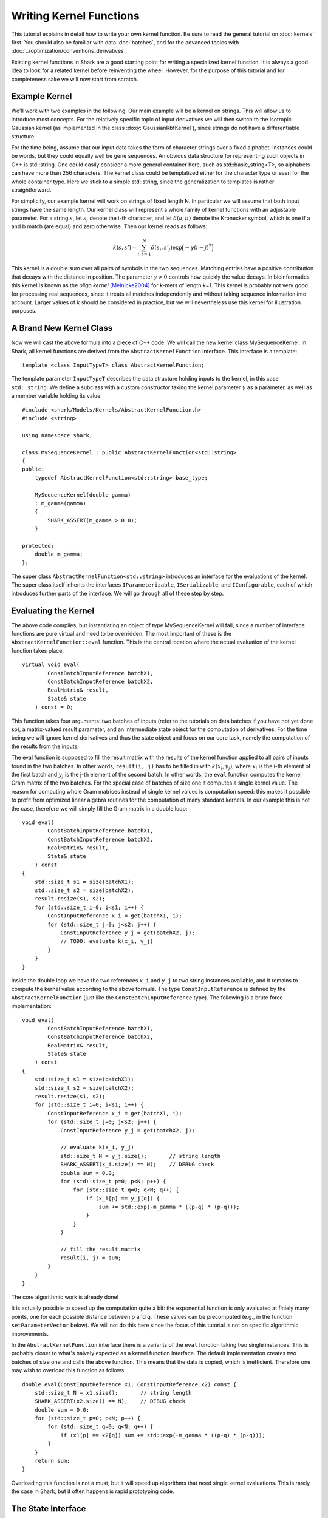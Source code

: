 
Writing Kernel Functions
========================

This tutorial explains in detail how to write your own kernel function.
Be sure to read the general tutorial on :doc:`kernels` first. You should
also be familiar with data :doc:`batches`, and for the advanced topics
with :doc:`../optimization/conventions_derivatives`.

Existing kernel functions in Shark are a good starting point for writing
a specialized kernel function. It is always a good idea to look for a
related kernel before reinventing the wheel. However, for the purpose of
this tutorial and for completeness sake we will now start from scratch.


Example Kernel
--------------

We'll work with two examples in the following. Our main example will be
a kernel on strings. This will allow us to introduce most concepts. For
the relatively specific topic of input derivatives we will then switch
to the isotropic Gaussian kernel (as implemented in the class
:doxy:`GaussianRbfKernel`), since strings do not have a differentiable
structure.

For the time being, assume that our input data takes the form of
character strings over a fixed alphabet. Instances could be words, but
they could equally well be gene sequences. An obvious data structure for
representing such objects in C++ is std::string. One could easily
consider a more general container here, such as std::basic_string<T>, so
alphabets can have more than 256 characters. The kernel class could be
templatized either for the character type or even for the whole
container type. Here we stick to a simple std::string, since the
generalization to templates is rather straightforward.

For simplicity, our example kernel will work on strings of fixed length
N. In particular we will assume that both input strings have the same
length. Our kernel class will represent a whole family of kernel
functions with an adjustable parameter. For a string :math:`s`, let
:math:`s_i` denote the i-th character, and let :math:`\delta(a,b)`
denote the Kronecker symbol, which is one if a and b match (are equal)
and zero otherwise. Then our kernel reads as follows:

.. math::
  k(s, s') = \sum_{i,j=1}^{N} \delta(s_i, s'_j) \exp \Big( -\gamma (i-j)^2 \Big)

This kernel is a double sum over all pairs of symbols in the two
sequences. Matching entries have a positive contribution that decays
with the distance in position. The parameter :math:`\gamma > 0` controls
how quickly the value decays. In bioinformatics this kernel is known as
the *oligo* *kernel* [Meinicke2004]_ for k-mers of length k=1. This
kernel is probably not very good for processing real sequences, since it
treats all matches independently and without taking sequence information
into account. Larger values of k should be considered in practice, but
we will nevertheless use this kernel for illustration purposes.


A Brand New Kernel Class
------------------------

Now we will cast the above formula into a piece of C++ code. We will
call the new kernel class MySequenceKernel. In Shark, all kernel
functions are derived from the ``AbstractKernelFunction`` interface.
This interface is a template::

  template <class InputTypeT> class AbstractKernelFunction;

The template parameter ``InputTypeT`` describes the data structure holding
inputs to the kernel, in this case ``std::string``. We define a subclass
with a custom constructor taking the kernel parameter :math:`\gamma` as a
parameter, as well as a member variable holding its value::

	#include <shark/Models/Kernels/AbstractKernelFunction.h>
	#include <string>
	
	using namespace shark;
	
	class MySequenceKernel : public AbstractKernelFunction<std::string>
	{
	public:
	    typedef AbstractKernelFunction<std::string> base_type;

	    MySequenceKernel(double gamma)
	    : m_gamma(gamma)
	    {
	        SHARK_ASSERT(m_gamma > 0.0);
	    }

	protected:
	    double m_gamma;
	};

The super class ``AbstractKernelFunction<std::string>`` introduces an
interface for the evaluations of the kernel. The super class itself
inherits the interfaces ``IParameterizable``, ``ISerializable``, and
``IConfigurable``, each of which introduces further parts of the
interface. We will go through all of these step by step.


Evaluating the Kernel
---------------------

The above code compiles, but instantiating an object of type
MySequenceKernel will fail, since a number of interface functions are
pure virtual and need to be overridden. The most important of these is
the ``AbstractKernelFunction::eval`` function. This is the central
location where the actual evaluation of the kernel function takes
place::

	virtual void eval(
	        ConstBatchInputReference batchX1,
	        ConstBatchInputReference batchX2,
	        RealMatrix& result,
	        State& state
	    ) const = 0;

This function takes four arguments: two batches of inputs (refer to the
tutorials on data batches if you have not yet done so), a matrix-valued
result parameter, and an intermediate state object for the computation
of derivatives. For the time being we will ignore kernel derivatives and
thus the state object and focus on our core task, namely the computation
of the results from the inputs.

The eval function is supposed to fill the result matrix with the results
of the kernel function applied to all pairs of inputs found in the two
batches. In other words, ``result(i, j)`` has to be filled in with
:math:`k(x_i, y_j)`, where :math:`x_i` is the i-th element of the first
batch and :math:`y_j` is the j-th element of the second batch. In other
words, the ``eval`` function computes the kernel Gram matrix of the two
batches. For the special case of batches of size one it computes a
single kernel value. The reason for computing whole Gram matrices
instead of single kernel values is computation speed: this makes it
possible to profit from optimized linear algebra routines for the
computation of many standard kernels. In our example this is not the
case, therefore we will simply fill the Gram matrix in a double loop::

	void eval(
	        ConstBatchInputReference batchX1,
	        ConstBatchInputReference batchX2,
	        RealMatrix& result,
	        State& state
	    ) const
	{
	    std::size_t s1 = size(batchX1);
	    std::size_t s2 = size(batchX2);
	    result.resize(s1, s2);
	    for (std::size_t i=0; i<s1; i++) {
	        ConstInputReference x_i = get(batchX1, i);
	        for (std::size_t j=0; j<s2; j++) {
	            ConstInputReference y_j = get(batchX2, j);
	            // TODO: evaluate k(x_i, y_j)
	        }
	    }
	}

Inside the double loop we have the two references ``x_i`` and ``y_j`` to
two string instances available, and it remains to compute the kernel
value according to the above formula. The type ``ConstInputReference`` is
defined by the ``AbstractKernelFunction`` (just like the
``ConstBatchInputReference`` type). The following is a brute force
implementation::

	void eval(
	        ConstBatchInputReference batchX1,
	        ConstBatchInputReference batchX2,
	        RealMatrix& result,
	        State& state
	    ) const
	{
	    std::size_t s1 = size(batchX1);
	    std::size_t s2 = size(batchX2);
	    result.resize(s1, s2);
	    for (std::size_t i=0; i<s1; i++) {
	        ConstInputReference x_i = get(batchX1, i);
	        for (std::size_t j=0; j<s2; j++) {
	            ConstInputReference y_j = get(batchX2, j);

	            // evaluate k(x_i, y_j)
	            std::size_t N = y_j.size();       // string length
	            SHARK_ASSERT(x_i.size() == N);    // DEBUG check
	            double sum = 0.0;
	            for (std::size_t p=0; p<N; p++) {
	                for (std::size_t q=0; q<N; q++) {
	                    if (x_i[p] == y_j[q]) {
	                        sum += std::exp(-m_gamma * ((p-q) * (p-q)));
	                    }
	                }
	            }

	            // fill the result matrix
	            result(i, j) = sum;
	        }
	    }
	}

The core algorithmic work is already done!

It is actually possible to speed up the computation quite a bit: the
exponential function is only evaluated at finiely many points, one for
each possible distance between p and q. These values can be precomputed
(e.g., in the function ``setParameterVector`` below). We will not do
this here since the focus of this tutorial is not on specific
algorithmic improvements.

In the ``AbstractKernelFunction`` interface there is a variants of the
``eval`` function taking two single instances. This is probably closer
to what's naively expected as a kernel function interface. The default
implementation creates two batches of size one and calls the above
function. This means that the data is copied, which is inefficient.
Therefore one may wish to overload this function as follows::

	double eval(ConstInputReference x1, ConstInputReference x2) const {
	    std::size_t N = x1.size();       // string length
	    SHARK_ASSERT(x2.size() == N);    // DEBUG check
	    double sum = 0.0;
	    for (std::size_t p=0; p<N; p++) {
	        for (std::size_t q=0; q<N; q++) {
	            if (x1[p] == x2[q]) sum += std::exp(-m_gamma * ((p-q) * (p-q)));
	        }
	    }
	    return sum;
	}

Overloading this function is not a must, but it will speed up algorithms
that need single kernel evaluations. This is rarely the case in Shark,
but it often happens is rapid prototyping code.


The State Interface
-------------------

There are a few more interfaces to care for before we have a fully
operational kernel function class. One of them is the state object for
storing intermediate values for derivative computations. Every subclass
of ``AbstractKernelFunction`` needs the ability to create its own custom
state object. Since we do not need derivatives right now, we provide a
dummy implementation based on Shark's ``EmptyState`` class::

	boost::shared_ptr<State> createState() const {
	    return boost::shared_ptr<State>(new EmptyState());
	}


Serialization
-------------

Serialization is a nice-to-have feature. Shark kernels inherit the
ISerializable interface, which demands that two simple functions being
overloaded. We serialize the value of the parameter :math:`\gamma`::

	void read(InArchive& archive) {
	    archive >> m_gamma;
	}

	void write(OutArchive& archive) const {
	    archive << m_gamma;
	}


The Parameter Interface
-----------------------

Recall that the parameter :math:`\gamma` controls how fast the contribution
of a symbol match decays with the distance of the symbols. This parameter
will most probably need problem specific tuning to achieve optimal
performance of any kernel-based learning method. Therefore it needs to
be accessible by optimization algorithms in a unified way. This is
achieved by the ``IParameterizable`` interface. The interface allows to
query the number of (real-valued) parameters, and it defines a getter
and a setter for the parameter vector::

	std::size_t numberOfParameters() const {
	    return 1;
	}

	RealVector parameterVector() const {
	    return RealVector(1, m_gamma);
	}

	void setParameterVector(RealVector const& newParameters) {
	    SHARK_ASSERT(newParameters.size() == 1);
	    SHARK_ASSERT(newParameters(0) > 0.0);
	    m_gamma = newParameters(0);
	}

Recall the comment above on precomputing the exponential function values
to speed up evaluation. The ``setParameterVector`` function is the best
place for this compuation.

Now we have all mandatory interfaces in place. This allows us to
create an instance of our new kernel class::

	int main(int argc, char** argv)
	{
	    double gamma = strtod(argv[1], NULL);
	    MySequenceKernel kernel(gamma);
	}

Most of Shark's kernel-based learning algorithms are directly ready for
use with the new kernel, such as various flavors of support vector
machines and Gaussian processes. For most tasks we are done at this
point. Enjoy!


Parameter Derivatives
---------------------

We have still left open how to tune the parameter :math:`\gamma` in a problem
specific way. Cross-validation is an obvious, robust, but time consuming
possibility. Other objective functions for kernel selection allow for
more efficient parameter optimization (in particular when there is more
than one parameter), e.g., gradient-based optimization [Igel2007]_ of
the kernel target alignment [Cristianini2002]_. This requires the
kernel function to be differentiable w.r.t. its parameters. Note that we
no not need a differentiable structure on inputs (strings, which there
isn't), but only on parameter values (positive numbers for :math:`\gamma`),
as well as a smooth dependency of the kernel on the parameters.

.. math::
  \frac{\partial k(s, s')}{\partial \gamma} = - \sum_{i,j=1}^{N} \delta(s_i, s'_j) (i-j)^2 \exp \Big( -\gamma (i-j)^2 \Big)

On the software side, we have to make known to the
``AbstractKernelFunction`` interface that our sub-class represents
a differentiable kernel. This is done by setting the flag
``HAS_FIRST_PARAMETER_DERIVATIVE`` in the constructor::

	MySequenceKernel(double gamma)
	: m_gamma(gamma)
	{
	    SHARK_ASSERT(m_gamma > 0.0);
	    this->m_features |= base_type::HAS_FIRST_PARAMETER_DERIVATIVE;
	}

The derivative values need to be made available to the gradient-based
optimizer through a unified interface. For kernels this is achieved
by overriding the ``weightedParameterDerivative`` function::

	virtual void weightedParameterDerivative(
	        ConstBatchInputReference batchX1,
	        ConstBatchInputReference batchX2,
	        RealMatrix const& coefficients,
	        State const& state,
	        RealVector& gradient
	    );

This function takes five arguments. The first two are the already
familiar data batches, and the fourth is a state object that has been
passed earlier to the ``eval`` function **with the exact same batches**.
Thus, this object can store intermediate values and thus speed up the
computation of the derivative. Looking at the above formula, it is easy
to see that the derivative is a cheap by-product of the evaluation of
the exponential, at the cost of an additional multiplication.

In principle there are different possibilities for implementing this
derivative. The simplest is to ignore possible synergy effects and the
state object completely and to compute the derivative from scratch. This
is very inefficient, since it is usually possible to reuse some
intermediate values. On the other hand one should avoid using massive
storage for intermediates, since then the runtime could become dominated
by limited memory throughput. 

Before deciding what the store in the state let's look at the
computation the function is required to perform. The gradient vector is
to be filled in with the partial derivatives of the weighted sum of all
kernel values w.r.t. the parameters. In pseudo code the computation reads:

``gradient(p) = \sum_{i,j} coefficient(i, j)`` :math:`\frac{\partial}{\partial parameter(p)}` ``k(batchX1(i), batchX2(j))``

Precomputing a matrix of entry-wise kernel derivatives (little
computational overhead during evaluation, rather small storage) seems
like a reasonable compromise between computing everything from scratch
(no storage, highly redundant computations for derivatives) and storing
all exponential function evaluations (no additional computation time
during evaluation but huge storage). A good rule of thumb is that
storing at most a hand full of values per pair of inputs is okay.
Extremely costly to compute kernels may of course prefer to store more
intermediate information. In doubt, there is no way around benchmarking
different versions of the code.

Putting everything together our implementation looks like this::

	struct InternalState : public State {
	    RealMatrix dk_dgamma;   // derivative of k w.r.t. gamma
	};

	boost::shared_ptr<State> createState() const {
	    return boost::shared_ptr<State>(new InternalState());
	}

	void eval(ConstBatchInputReference batchX1, ConstBatchInputReference batchX2, RealMatrix& result, State& state) const {
	    std::size_t s1 = size(batchX1);
	    std::size_t s2 = size(batchX2);
	    result.resize(s1, s2);

	    // prepare state
	    InternalState& s = state.toState<InternalState>();
	    s.dk_dgamma.resize(s1, s2);

	    for (std::size_t i=0; i<s1; i++) {
	        ConstInputReference x_i = get(batchX1, i);
	        for (std::size_t j=0; j<s2; j++) {
	            ConstInputReference y_j = get(batchX2, j);

	            // evaluate k(x_i, y_j)
	            std::size_t N = y_j.size();       // string length
	            SHARK_ASSERT(x_i.size() == N);    // DEBUG check
	            double sum = 0.0;
	            double derivative = 0.0;
	            for (std::size_t p=0; p<N; p++) {
	                for (std::size_t q=0; q<N; q++) {
	                    if (x_i[p] == y_j[q]) {
	                        int d = -((p-q) * (p-q));
	                        double e = std::exp(m_gamma * d);
	                        sum += e;
	                        derivative += d * e;
	                    }
	                }
	            }

	            // fill result matrix and state
	            result(i, j) = sum;
	            s.dk_dgamma(i, j) = derivative;
	        }
	    }
	}

With all derivatives readily computed in the state object the
implementation of the weighted parameter derivative becomes a piece of
cake::

	void weightedParameterDerivative(
	        ConstBatchInputReference batchX1, 
	        ConstBatchInputReference batchX2, 
	        RealMatrix const& coefficients,
	        State const& state, 
	        RealVector& gradient
	    ) const
	{
	    std::size_t s1 = size(batchX1);
	    std::size_t s2 = size(batchX2);
	    InternalState const& s = state.toState<InternalState>();

	    // debug checks
	    SIZE_CHECK(s1 == s.dk_dgamma.size1());
	    SIZE_CHECK(s2 == s.dk_dgamma.size2());

	    // compute weihted sum
	    double sum = 0.0;
	    for (std::size_t i=0; i<s1; i++) {
	        for (std::size_t j=0; j<s2; j++) {
	            sum += coefficients(i, j) * s.dk_dgamma(i, j);
	        }
	    }

	    // return gradient
	    gradient.resize(1);
	    gradient(0) = sum;
	}

Now our evaluation function is a bit more costly than necessary,
provided that we may not always need the derivative. Therefore the
AbstractKernelFunction interface defines one more version of the
``eval`` function, namely without state object::

	void eval(
	        ConstBatchInputReference batchX1,
	        ConstBatchInputReference batchX2,
	        RealMatrix& result
	    ) const

The default implementation creates a state object, calls the pure
virtual evaluation interface, and discards the state. Here we have the
opportunity to reuse our first version of the evaluation code. This
leaves us with an efficient interface for evaluations only and also for
derivative computations.


Input Derivatives
-----------------

Kernels can be defined on arbitrary input spaces, and in the example of
strings we can see that not all of these input spaces are equipped with
a differentiable structure. However, vector spaces are an important
special case. Therefore, the ``AbstractKernelFunction`` interface
provides an optional interface for computing the derivative of the
kernel value with respect to (vector values) inputs. Therefore we will
now switch to an example with differentiable inputs, for which we pick
``GaussianRbfKernel<RealVector>``. This class computes the kernel

.. math::
	k(x, x') = \exp \Big( -\gamma \|x-x'\|^2 \Big)

with x and x' represented by RealVector objects. Then we can ask how the
kernel value varies with x:

.. math::
	\frac{\partial k(x, x')}{\partial x} = -2 \|x-x'\|^2 k(x, x') (x-x')

There is no special function for the derivative w.r.t. x' because kernel
are symmetric functions and the roles of the arguments can be switched.

The ``AbstractKernelFunction`` super class provides the following
interface::

	void weightedInputDerivative( 
	        ConstBatchInputReference batchX1, 
	        ConstBatchInputReference batchX2, 
	        RealMatrix const& coefficientsX2,
	        State const& state,
	        BatchInputType& gradient
	    );

Again, batches of inputs are evaluated, a matrix of coefficients and a
state object is involved. The gradient is represented by a
``BatchInputType``: technically, the tangent space of the vector space
is identified with the vector space itself (by means of the standard
inner product), and the same data type can be used. If you have no idea
what this math stuff is all about, sit back and simply imagine gradients
as vectors in the input vector space.

Since the function returns a batch of gradient, one for each point in
the first batch, the question is what the coefficients mean. The function
is supposed to compute the following vector:

.. math::
	\begin{pmatrix}
		c_{1,1} \frac{\partial k(x_1, x'_1)}{x_1} + \dots + c_{1,m} \frac{\partial k(x_1, x'_m)}{x_1} \\
		\vdots \\
		c_{n,1} \frac{\partial k(x_n, x'_1)}{x_n} + \dots + c_{n,m} \frac{\partial k(x_n, x'_m)}{x_n} \\
	\end{pmatrix}

The ``InternalState`` structure of the ``GaussianRbfKernel`` class
contains two matrices holding the terms :math:`\|x-x'\|^2` and
:math:`k(x, x')`::

	struct InternalState {
	    RealMatrix norm2;
	    RealMatrix expNorm;
	    ...
	};

With this information we can implement the above formulas into the
weighted input derivative computation::

	void weightedInputDerivative(
	        ConstBatchInputReference batchX1,
	        ConstBatchInputReference batchX2,
	        RealMatrix const& coefficientsX2,
	        State const& state,
	        BatchInputType& gradient
	    ) const
	{
	    std::size_t s1 = size(batchX1);
	    std::size_t s2 = size(batchX2);
	    InternalState const& s = state.toState<InternalState>();

	    gradient.resize(s1, batchX1.size2());   // batch type is a RealMatrix
	    gradient.clear();
	    for (std::size_t i=0; i<s1; i++) {
	        for (std::size_t j=0; j < s2; j++) {
	            noalias(row(gradient, i))
	                    += (coefficientsX2(i, j) * s.expNorm(i, j))
	                    * (row(batchX2, j) - row(batchX1, i));
	        }
	    }
	    gradient *= 2.0 * m_gamma;
	}

Note that this function relies on the same state object that is also
used by the weighted parameter derivative. Thus, the state information
needs to be shared between both functions, which is actually reasonable,
since the terms that can be reused are often very similar. However,
depending on the particular case this may add a new twist to the
consideration which terms to store in the state object.


Normalized Kernels
------------------

Some kernels are *normalized*, meaning that they fulfill
:math:`k(x, x) = 1` for all x. Gaussian kernels are a prominent example.
This property simplifies some computations, such as distances in feature
space:

.. math::
	d \big( \phi_k(x), \phi_k(y) \big) = \sqrt{k(x, x) - 2k(x, y) + k(y, y)} = \sqrt{2 - 2k(x, y)}

Shark profits from such optimized computations if the flag
``IS_NORMALIZED`` is set in the constructor.


References
----------


.. [Meinicke2004] Meinicke, P., Tech, M., Morgenstern, B., Merkl, R.: Oligo kernels for datamining on biolog- ical sequences: A case study on prokaryotic translation initiation sites. BMC Bioinformatics 5, 2004.

.. [Cristianini2002] Nello Cristianini, Jaz Kandola, Andre Elisseeff, John Shawe-Taylor: On kernel-target alignment. Advances in Neural Information Processing Systems 14, 2002.

.. [Igel2007] C. Igel, T. Glasmachers, B. Mersch, N. Pfeifer, P. Meinicke. Gradient-Based Optimization of Kernel-Target Alignment for Sequence Kernels Applied to Bacterial Gene Start Detection. IEEE/ACM Transactions on Computational Biology and Bioinformatics (TCBB), 4(2):216-226, 2007.
